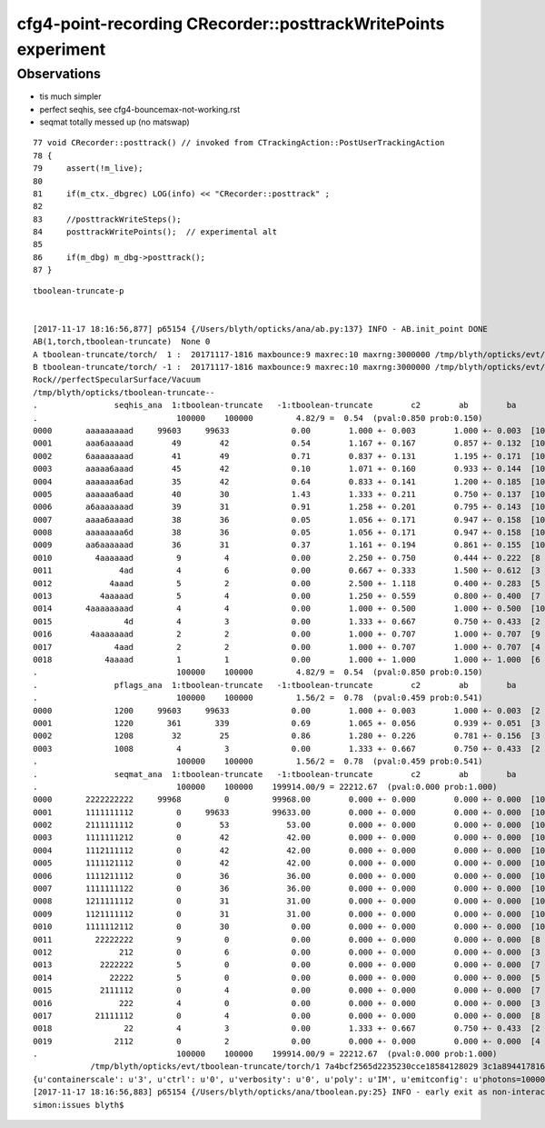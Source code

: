 cfg4-point-recording CRecorder::posttrackWritePoints experiment
==================================================================

Observations
---------------

* tis much simpler
* perfect seqhis, see cfg4-bouncemax-not-working.rst
* seqmat totally messed up (no matswap)


::

     77 void CRecorder::posttrack() // invoked from CTrackingAction::PostUserTrackingAction
     78 {
     79     assert(!m_live);
     80 
     81     if(m_ctx._dbgrec) LOG(info) << "CRecorder::posttrack" ;
     82 
     83     //posttrackWriteSteps();
     84     posttrackWritePoints();  // experimental alt 
     85 
     86     if(m_dbg) m_dbg->posttrack();
     87 }




::

    tboolean-truncate-p


    [2017-11-17 18:16:56,877] p65154 {/Users/blyth/opticks/ana/ab.py:137} INFO - AB.init_point DONE
    AB(1,torch,tboolean-truncate)  None 0 
    A tboolean-truncate/torch/  1 :  20171117-1816 maxbounce:9 maxrec:10 maxrng:3000000 /tmp/blyth/opticks/evt/tboolean-truncate/torch/1/fdom.npy 
    B tboolean-truncate/torch/ -1 :  20171117-1816 maxbounce:9 maxrec:10 maxrng:3000000 /tmp/blyth/opticks/evt/tboolean-truncate/torch/-1/fdom.npy 
    Rock//perfectSpecularSurface/Vacuum
    /tmp/blyth/opticks/tboolean-truncate--
    .                seqhis_ana  1:tboolean-truncate   -1:tboolean-truncate        c2        ab        ba 
    .                             100000    100000         4.82/9 =  0.54  (pval:0.850 prob:0.150)  
    0000       aaaaaaaaad     99603     99633             0.00        1.000 +- 0.003        1.000 +- 0.003  [10] TO SR SR SR SR SR SR SR SR SR
    0001       aaa6aaaaad        49        42             0.54        1.167 +- 0.167        0.857 +- 0.132  [10] TO SR SR SR SR SR SC SR SR SR
    0002       6aaaaaaaad        41        49             0.71        0.837 +- 0.131        1.195 +- 0.171  [10] TO SR SR SR SR SR SR SR SR SC
    0003       aaaaa6aaad        45        42             0.10        1.071 +- 0.160        0.933 +- 0.144  [10] TO SR SR SR SC SR SR SR SR SR
    0004       aaaaaaa6ad        35        42             0.64        0.833 +- 0.141        1.200 +- 0.185  [10] TO SR SC SR SR SR SR SR SR SR
    0005       aaaaaa6aad        40        30             1.43        1.333 +- 0.211        0.750 +- 0.137  [10] TO SR SR SC SR SR SR SR SR SR
    0006       a6aaaaaaad        39        31             0.91        1.258 +- 0.201        0.795 +- 0.143  [10] TO SR SR SR SR SR SR SR SC SR
    0007       aaaa6aaaad        38        36             0.05        1.056 +- 0.171        0.947 +- 0.158  [10] TO SR SR SR SR SC SR SR SR SR
    0008       aaaaaaaa6d        38        36             0.05        1.056 +- 0.171        0.947 +- 0.158  [10] TO SC SR SR SR SR SR SR SR SR
    0009       aa6aaaaaad        36        31             0.37        1.161 +- 0.194        0.861 +- 0.155  [10] TO SR SR SR SR SR SR SC SR SR
    0010         4aaaaaad         9         4             0.00        2.250 +- 0.750        0.444 +- 0.222  [8 ] TO SR SR SR SR SR SR AB
    0011              4ad         4         6             0.00        0.667 +- 0.333        1.500 +- 0.612  [3 ] TO SR AB
    0012            4aaad         5         2             0.00        2.500 +- 1.118        0.400 +- 0.283  [5 ] TO SR SR SR AB
    0013          4aaaaad         5         4             0.00        1.250 +- 0.559        0.800 +- 0.400  [7 ] TO SR SR SR SR SR AB
    0014       4aaaaaaaad         4         4             0.00        1.000 +- 0.500        1.000 +- 0.500  [10] TO SR SR SR SR SR SR SR SR AB
    0015               4d         4         3             0.00        1.333 +- 0.667        0.750 +- 0.433  [2 ] TO AB
    0016        4aaaaaaad         2         2             0.00        1.000 +- 0.707        1.000 +- 0.707  [9 ] TO SR SR SR SR SR SR SR AB
    0017             4aad         2         2             0.00        1.000 +- 0.707        1.000 +- 0.707  [4 ] TO SR SR AB
    0018           4aaaad         1         1             0.00        1.000 +- 1.000        1.000 +- 1.000  [6 ] TO SR SR SR SR AB
    .                             100000    100000         4.82/9 =  0.54  (pval:0.850 prob:0.150)  
    .                pflags_ana  1:tboolean-truncate   -1:tboolean-truncate        c2        ab        ba 
    .                             100000    100000         1.56/2 =  0.78  (pval:0.459 prob:0.541)  
    0000             1200     99603     99633             0.00        1.000 +- 0.003        1.000 +- 0.003  [2 ] TO|SR
    0001             1220       361       339             0.69        1.065 +- 0.056        0.939 +- 0.051  [3 ] TO|SR|SC
    0002             1208        32        25             0.86        1.280 +- 0.226        0.781 +- 0.156  [3 ] TO|SR|AB
    0003             1008         4         3             0.00        1.333 +- 0.667        0.750 +- 0.433  [2 ] TO|AB
    .                             100000    100000         1.56/2 =  0.78  (pval:0.459 prob:0.541)  
    .                seqmat_ana  1:tboolean-truncate   -1:tboolean-truncate        c2        ab        ba 
    .                             100000    100000    199914.00/9 = 22212.67  (pval:0.000 prob:1.000)  
    0000       2222222222     99968         0         99968.00        0.000 +- 0.000        0.000 +- 0.000  [10] Vm Vm Vm Vm Vm Vm Vm Vm Vm Vm
    0001       1111111112         0     99633         99633.00        0.000 +- 0.000        0.000 +- 0.000  [10] Vm Rk Rk Rk Rk Rk Rk Rk Rk Rk
    0002       2111111112         0        53            53.00        0.000 +- 0.000        0.000 +- 0.000  [10] Vm Rk Rk Rk Rk Rk Rk Rk Rk Vm
    0003       1111111212         0        42            42.00        0.000 +- 0.000        0.000 +- 0.000  [10] Vm Rk Vm Rk Rk Rk Rk Rk Rk Rk
    0004       1112111112         0        42            42.00        0.000 +- 0.000        0.000 +- 0.000  [10] Vm Rk Rk Rk Rk Rk Vm Rk Rk Rk
    0005       1111121112         0        42            42.00        0.000 +- 0.000        0.000 +- 0.000  [10] Vm Rk Rk Rk Vm Rk Rk Rk Rk Rk
    0006       1111211112         0        36            36.00        0.000 +- 0.000        0.000 +- 0.000  [10] Vm Rk Rk Rk Rk Vm Rk Rk Rk Rk
    0007       1111111122         0        36            36.00        0.000 +- 0.000        0.000 +- 0.000  [10] Vm Vm Rk Rk Rk Rk Rk Rk Rk Rk
    0008       1211111112         0        31            31.00        0.000 +- 0.000        0.000 +- 0.000  [10] Vm Rk Rk Rk Rk Rk Rk Rk Vm Rk
    0009       1121111112         0        31            31.00        0.000 +- 0.000        0.000 +- 0.000  [10] Vm Rk Rk Rk Rk Rk Rk Vm Rk Rk
    0010       1111112112         0        30             0.00        0.000 +- 0.000        0.000 +- 0.000  [10] Vm Rk Rk Vm Rk Rk Rk Rk Rk Rk
    0011         22222222         9         0             0.00        0.000 +- 0.000        0.000 +- 0.000  [8 ] Vm Vm Vm Vm Vm Vm Vm Vm
    0012              212         0         6             0.00        0.000 +- 0.000        0.000 +- 0.000  [3 ] Vm Rk Vm
    0013          2222222         5         0             0.00        0.000 +- 0.000        0.000 +- 0.000  [7 ] Vm Vm Vm Vm Vm Vm Vm
    0014            22222         5         0             0.00        0.000 +- 0.000        0.000 +- 0.000  [5 ] Vm Vm Vm Vm Vm
    0015          2111112         0         4             0.00        0.000 +- 0.000        0.000 +- 0.000  [7 ] Vm Rk Rk Rk Rk Rk Vm
    0016              222         4         0             0.00        0.000 +- 0.000        0.000 +- 0.000  [3 ] Vm Vm Vm
    0017         21111112         0         4             0.00        0.000 +- 0.000        0.000 +- 0.000  [8 ] Vm Rk Rk Rk Rk Rk Rk Vm
    0018               22         4         3             0.00        1.333 +- 0.667        0.750 +- 0.433  [2 ] Vm Vm
    0019             2112         0         2             0.00        0.000 +- 0.000        0.000 +- 0.000  [4 ] Vm Rk Rk Vm
    .                             100000    100000    199914.00/9 = 22212.67  (pval:0.000 prob:1.000)  
                /tmp/blyth/opticks/evt/tboolean-truncate/torch/1 7a4bcf2565d2235230cce18584128029 3c1a894417816154c638f8195e827bdc  100000    -1.0000 INTEROP_MODE 
    {u'containerscale': u'3', u'ctrl': u'0', u'verbosity': u'0', u'poly': u'IM', u'emitconfig': u'photons=100000,wavelength=380,time=0.2,posdelta=0.1,sheetmask=0x1', u'resolution': u'20', u'emit': -1}
    [2017-11-17 18:16:56,883] p65154 {/Users/blyth/opticks/ana/tboolean.py:25} INFO - early exit as non-interactive
    simon:issues blyth$ 

